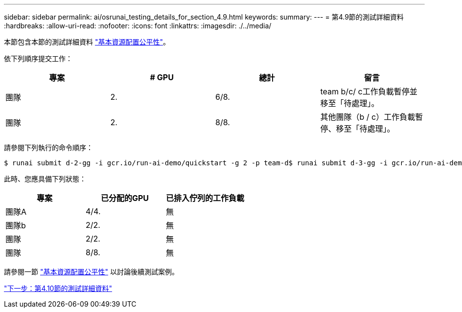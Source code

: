 ---
sidebar: sidebar 
permalink: ai/osrunai_testing_details_for_section_4.9.html 
keywords:  
summary:  
---
= 第4.9節的測試詳細資料
:hardbreaks:
:allow-uri-read: 
:nofooter: 
:icons: font
:linkattrs: 
:imagesdir: ./../media/


[role="lead"]
本節包含本節的測試詳細資料 link:osrunai_basic_resource_allocation_fairness.html["基本資源配置公平性"]。

依下列順序提交工作：

|===
| 專案 | # GPU | 總計 | 留言 


| 團隊 | 2. | 6/8. | team b/c/ c工作負載暫停並移至「待處理」。 


| 團隊 | 2. | 8/8. | 其他團隊（b / c）工作負載暫停、移至「待處理」。 
|===
請參閱下列執行的命令順序：

....
$ runai submit d-2-gg -i gcr.io/run-ai-demo/quickstart -g 2 -p team-d$ runai submit d-3-gg -i gcr.io/run-ai-demo/quickstart -g 2 -p team-d
....
此時、您應具備下列狀態：

|===
| 專案 | 已分配的GPU | 已排入佇列的工作負載 


| 團隊A | 4/4. | 無 


| 團隊b | 2/2. | 無 


| 團隊 | 2/2. | 無 


| 團隊 | 8/8. | 無 
|===
請參閱一節 link:osrunai_basic_resource_allocation_fairness.html["基本資源配置公平性"] 以討論後續測試案例。

link:osrunai_testing_details_for_section_4.10.html["下一步：第4.10節的測試詳細資料"]
